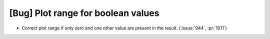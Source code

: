 [Bug] Plot range for boolean values
===================================
* Correct plot range if only zero and one other value are present in the result. (:issue:`944`, :pr:`1011`)